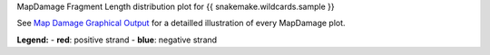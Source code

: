 MapDamage Fragment Length distribution plot for {{ snakemake.wildcards.sample }}

See `Map Damage Graphical Output <https://ginolhac.github.io/mapDamage/#a8>`_ for a detailled illustration of every MapDamage plot.

**Legend:**
- **red**: positive strand
- **blue**: negative strand
